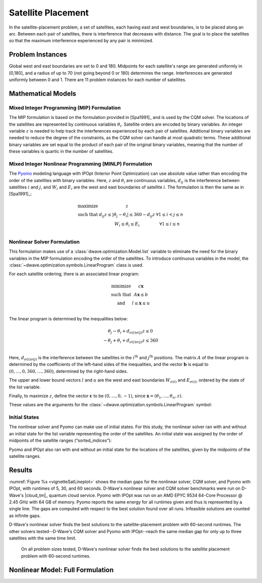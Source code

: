 .. _opt_vignette_satellite:

===================
Satellite Placement
===================

.. figure:: ../_images/vignette_sat_graphic.png
    :name: vignetteSatGraphic
    :width: 100%
    :alt: image

In the satellite-placement problem, a set of satellites, each having east and
west boundaries, is to be placed along an arc. Between each pair of satellites,
there is interference that decreases with distance. The goal is to place the
satellites so that the maximum interference experienced by any pair is
minimized.

Problem Instances
=================

Global west and east boundaries are set to 0 and 180. Midpoints for each
satellite's range are generated uniformly in [0,180], and a radius of up to 70
(not going beyond 0 or 180) determines the range. Interferences are generated
uniformly between 0 and 1. There are 11 problem instances for each number of
satellites.

Mathematical Models
===================

Mixed Integer Programming (MIP) Formulation
-------------------------------------------

The MIP formulation is based on the formulation provided in [Spa1991]_ and is
used by the CQM solver. The locations of the satellites are represented by
continuous variables :math:`\theta_i`. Satellite orders are encoded by binary
variables. An integer variable :math:`z` is needed to help track the
interferences experienced by each pair of satellites. Additional binary
variables are needed to reduce the degree of the constraints, as the CQM solver
can handle at most quadratic terms. These additional binary variables are set
equal to the product of each pair of the original binary variables, meaning that
the number of these variables is quartic in the number of satellites.

Mixed Integer Nonlinear Programming (MINLP) Formulation
-------------------------------------------------------

The `Pyomo <https://www.pyomo.org/>`_ modeling language with IPOpt (Interior
Point Optimization) can use absolute value rather than encoding the order of the
satellites with binary variables. Here, :math:`z` and :math:`\theta_i` are
continuous variables, :math:`d_{ij}` is the interference between satellites
:math:`i` and :math:`j`, and :math:`W_i` and :math:`E_i` are the west and east
boundaries of satellite :math:`i`. The formulation is then the same as in
[Spa1991]_:

.. math::

    \begin{array}\\
    \text{maximize } &z\\
    \text{such that } & d_{ij}z \leq |\theta_j -\theta_i| \leq 360-d_{ij}z &
    \forall 1 \leq i < j \leq n\\
    &W_i \leq \theta_i \leq E_i & \forall 1 \leq i \leq n\\
    \end{array}

Nonlinear Solver Formulation
----------------------------

This formulation makes use of a :class:`dwave.optimization.Model.list` variable
to eliminate the need for the binary variables in the MIP formulation encoding
the order of the satellites. To introduce continuous variables in the model, the
:class:`~dwave.optimization.symbols.LinearProgram` class is used.

For each satellite ordering, there is an associated linear program:

.. math::

    \begin{array}\\
    \text{minimize } & c\mathbf{x}\\
    \text{such that }& A\mathbf{x} \leq b\\
    \text{and } & l \leq \mathbf{x} \leq u\\
    \end{array}

The linear program is determined by the inequalities below:

.. math::

    \begin{array}\\
    \theta_j - \theta_i + d_{\sigma(i)\sigma(j)}z \leq 0\\
    -\theta_j + \theta_i + d_{\sigma(i)\sigma(j)}z \leq 360\\
    \end{array}

Here, :math:`d_{\sigma(i)\sigma(j)}` is the interference between the satellites
in the :math:`i^{\text{th}}` and :math:`j^{\text{th}}` positions. The matrix
:math:`A` of the linear program is determined by the coefficients of the
left-hand sides of the inequalities, and the vector :math:`\mathbf{b}` is equal
to :math:`(0,\ldots,0,360,\ldots,360)`, determined by the right-hand sides.

The upper and lower bound vectors :math:`l` and :math:`u` are the west and east
boundaries :math:`W_{\sigma(i)}` and :math:`E_{\sigma(i)}`, ordered by the state
of the list variable.

Finally, to maximize :math:`z`, define the vector :math:`\mathbf{c}` to be
:math:`(0,\ldots,0,-1)`, since
:math:`\mathbf{x} = (\theta_1, \ldots, \theta_n, z)`.

These values are the arguments for the
:class:`~dwave.optimization.symbols.LinearProgram` symbol:

.. testsetup:: [linprog]

    import numpy as np
    from dwave.optimization import Model, linprog

    model = Model()
    c = model.integer(2, lower_bound=-10, upper_bound=10)
    A = model.integer((3, 2), lower_bound=-10, upper_bound=10)
    b = model.integer(3, lower_bound=-10, upper_bound=10)
    W = model.integer(2, lower_bound=0, upper_bound=1)
    E = model.integer(2, lower_bound=0, upper_bound=1)

.. testcode:: [linprog]

    from dwave.optimization import linprog

    lp = linprog(c=c, A_ub=A, b_ub=b, lb=W, ub=E)

Initial States
--------------

The nonlinear solver and Pyomo can make use of initial states. For this study,
the nonlinear solver ran with and without an initial state for the list variable
representing the order of the satellites. An initial state was assigned by the
order of midpoints of the satellite ranges (“sorted_indices”):

.. testsetup:: [states]

    from dwave.optimization import Model
    num_satellites = 2

    model = Model()
    sorted_indices = [0,1]

.. testcode:: [states]

    orders = model.list(num_satellites)
    model.states.resize(1)
    orders.set_state(0, sorted_indices)

Pyomo and IPOpt also ran with and without an initial state for the locations
of the satellites, given by the midpoints of the satellite ranges.

Results
=======

:numref:`Figure %s <vignetteSatLineplot>` shows the median gaps for the
nonlinear solver, CQM solver, and Pyomo with IPOpt, with runtimes of 5, 30, and
60 seconds. D-Wave's nonlinear solver and CQM solver benchmarks were run on
D-Wave's |cloud_tm|_ quantum cloud service. Pyomo with IPOpt was run on an AMD
EPYC 9534 64-Core Processor @ 2.45 GHz with 64 GB of memory. Pyomo reports the
same energy for all runtimes given and thus is represented by a single line.
The gaps are computed with respect to the best solution found over all runs.
Infeasible solutions are counted as infinite gaps.

D-Wave's nonlinear solver finds the best solutions to the satellite-placement
problem with 60-second runtimes. The other solvers tested--D-Wave's CQM solver
and Pyomo with IPOpt--reach the same median gap for only up to three satellites
with the same time limit.

.. figure:: ../_images/vignette_sat_lineplot.png
    :name: vignetteSatLineplot
    :width: 100%
    :alt: image

    On all problem sizes tested, D-Wave's nonlinear solver finds the best
    solutions to the satellite placement problem with 60-second runtimes.

Nonlinear Model: Full Formulation
=================================


.. testsetup:: [full]

    D = [[0.5,0.5],[0.5,0.5]]
    W = [1,2]
    E = [3,4]

.. testcode:: [full]

    import itertools
    import numpy as np

    from dwave.optimization import Model
    from dwave.optimization import linprog
    from dwave.optimization.mathematical import hstack, vstack, concatenate

    model = Model()

    D = model.constant(D)
    W = model.constant(W)
    E = model.constant(E)

    num_satellites = W.size()

    x = model.list(num_satellites)

    d = D[x, :][:, x]
    w = W[x]
    e = E[x]

    # Create a list of all ordered pairs of satellites to construct A
    combinations = list(itertools.combinations(range(num_satellites), 2))
    num_rows = len(combinations)

    from_ = model.constant([i for i, j in combinations])
    to_ = model.constant([j for i, j in combinations])

    # Construct the part of A indexed by the theta values
    theta = np.zeros((num_rows, num_satellites))
    for row, (i, j) in enumerate(combinations):
        theta[row][i] = +1
        theta[row][j] = -1
    model.theta = theta = model.constant(np.vstack((theta, -theta)))
    # Concatenate A with the column for the coefficients of z
    d_combinations = d[from_, to_]
    A = hstack((theta, concatenate((d_combinations, d_combinations)).reshape(-1, 1)))
    b_ub = model.constant([0] * num_rows + [360] * num_rows)

    # Create the vectors for the upper and lower bounds
    lb = concatenate((w, model.constant([0])))
    ub = concatenate((e, model.constant([+1_000])))  # just a large number

    # And finally we want to maximize z
    c = model.constant([0] * num_satellites + [-1])

    # Create the LP
    lp = linprog(c=c, A_ub=A, b_ub=b_ub, lb=lb, ub=ub)

    # Add the LP as a constraint to the model
    success = model.add_constraint(lp.success)
    model.minimize(lp.fun)

    cntx = model.lock()